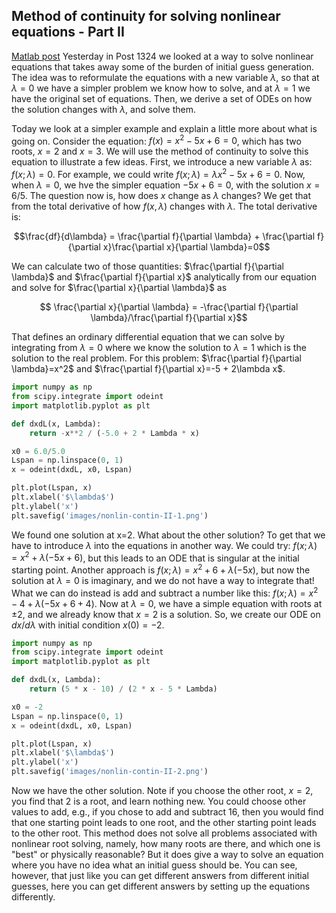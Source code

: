** Method of continuity for solving nonlinear equations - Part II
   :PROPERTIES:
   :categories: Nonlinear algebra
   :date:     2013/03/01 18:17:16
   :updated:  2013/03/01 18:17:16
   :END:
[[http://matlab.cheme.cmu.edu/2011/11/02/method-of-continuity-for-solving-nonlinear-equations-part-ii-2/][Matlab post]]
Yesterday in Post 1324 we looked at a way to solve nonlinear equations that takes away some of the burden of initial guess generation. The idea was to reformulate the equations with a new variable $\lambda$, so that at $\lambda=0$ we have a simpler problem we know how to solve, and at $\lambda=1$ we have the original set of equations. Then, we derive a set of ODEs on how the solution changes with $\lambda$, and solve them.

Today we look at a simpler example and explain a little more about what is going on. Consider the equation: $f(x) = x^2 - 5x + 6 = 0$, which has two roots, $x=2$ and $x=3$. We will use the method of continuity to solve this equation to illustrate a few ideas. First, we introduce a new variable $\lambda$ as: $f(x; \lambda) = 0$. For example, we could write $f(x;\lambda) = \lambda x^2 - 5x + 6 = 0$. Now, when $\lambda=0$, we hve the simpler equation $- 5x + 6 = 0$, with the solution $x=6/5$. The question now is, how does $x$ change as $\lambda$ changes? We get that from the total derivative of how $f(x,\lambda)$ changes with $\lambda$. The total derivative is:

$$\frac{df}{d\lambda} = \frac{\partial f}{\partial \lambda} + \frac{\partial f}{\partial x}\frac{\partial x}{\partial \lambda}=0$$

We can calculate two of those quantities: $\frac{\partial f}{\partial \lambda}$ and $\frac{\partial f}{\partial x}$ analytically from our equation and solve for $\frac{\partial x}{\partial \lambda}$ as

$$ \frac{\partial x}{\partial \lambda} = -\frac{\partial f}{\partial \lambda}/\frac{\partial f}{\partial x}$$

That defines an ordinary differential equation that we can solve by integrating from $\lambda=0$ where we know the solution to $\lambda=1$ which is the solution to the real problem. For this problem: $\frac{\partial f}{\partial \lambda}=x^2$ and $\frac{\partial f}{\partial x}=-5 + 2\lambda x$.

#+BEGIN_SRC python
import numpy as np
from scipy.integrate import odeint
import matplotlib.pyplot as plt

def dxdL(x, Lambda):
    return -x**2 / (-5.0 + 2 * Lambda * x)

x0 = 6.0/5.0
Lspan = np.linspace(0, 1)
x = odeint(dxdL, x0, Lspan)

plt.plot(Lspan, x)
plt.xlabel('$\lambda$')
plt.ylabel('x')
plt.savefig('images/nonlin-contin-II-1.png')
#+END_SRC

#+RESULTS:

[[./images/nonlin-contin-II-1.png]]

We found one solution at x=2. What about the other solution? To get that we have to introduce $\lambda$ into the equations in another way. We could try: $f(x;\lambda) = x^2 + \lambda(-5x + 6)$, but this leads to an ODE that is singular at the initial starting point. Another approach is $f(x;\lambda) = x^2 + 6 + \lambda(-5x)$, but now the solution at $\lambda=0$ is imaginary, and we do not have a way to integrate that! What we can do instead is add and subtract a number like this: $f(x;\lambda) = x^2 - 4 + \lambda(-5x + 6 + 4)$. Now at $\lambda=0$, we have a simple equation with roots at $\pm 2$, and we already know that $x=2$ is a solution. So, we create our ODE on $dx/d\lambda$ with initial condition $x(0) = -2$.

#+BEGIN_SRC python
import numpy as np
from scipy.integrate import odeint
import matplotlib.pyplot as plt

def dxdL(x, Lambda):
    return (5 * x - 10) / (2 * x - 5 * Lambda)

x0 = -2
Lspan = np.linspace(0, 1)
x = odeint(dxdL, x0, Lspan)

plt.plot(Lspan, x)
plt.xlabel('$\lambda$')
plt.ylabel('x')
plt.savefig('images/nonlin-contin-II-2.png')

#+END_SRC

#+RESULTS:

[[./images/nonlin-contin-II-2.png]]

Now we have the other solution. Note if you choose the other root, $x=2$, you find that 2 is a root, and learn nothing new. You could choose other values to add, e.g., if you chose to add and subtract 16, then you would find that one starting point leads to one root, and the other starting point leads to the other root. This method does not solve all problems associated with nonlinear root solving, namely, how many roots are there, and which one is "best" or physically reasonable? But it does give a way to solve an equation where you have no idea what an initial guess should be. You can see, however, that just like you can get different answers from different initial guesses, here you can get different answers by setting up the equations differently.